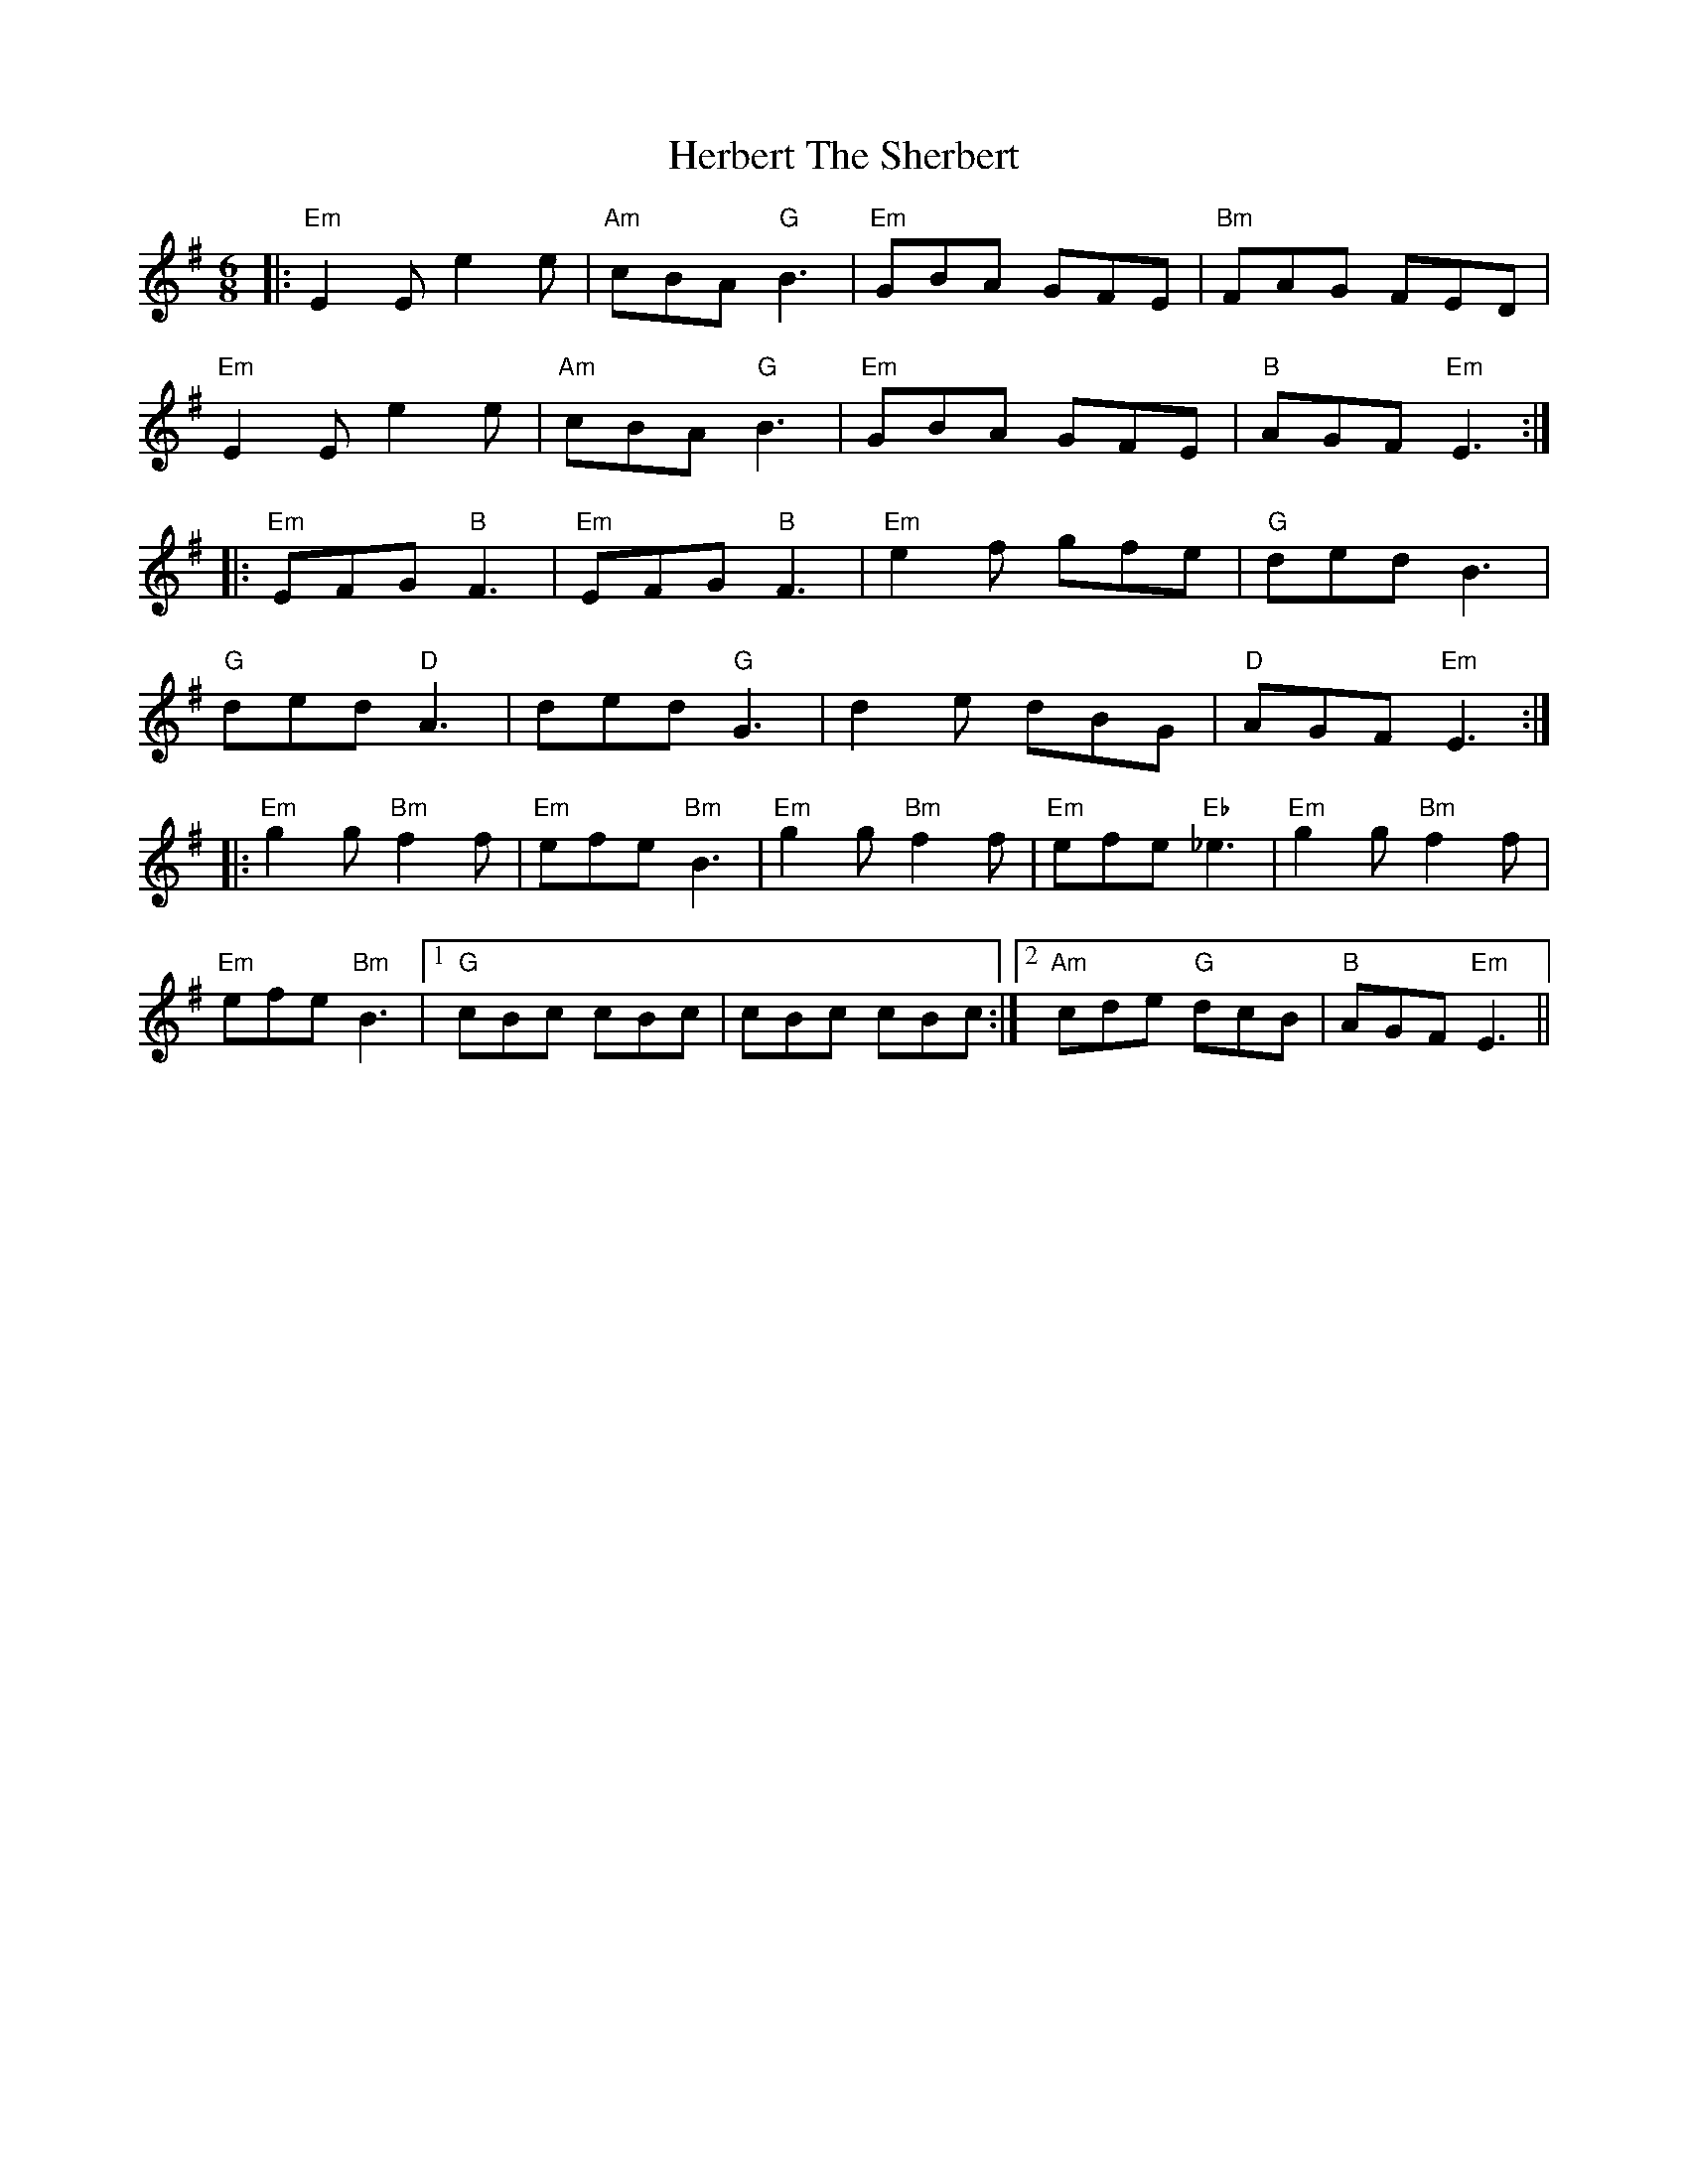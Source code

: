 X: 17252
T: Herbert The Sherbert
R: jig
M: 6/8
K: Eminor
|:"Em"E2E e2e|"Am"cBA "G"B3|"Em"GBA GFE|"Bm"FAG FED|
"Em"E2E e2e|"Am"cBA "G"B3|"Em"GBA GFE|"B"AGF "Em"E3:|
|:"Em"EFG "B"F3|"Em"EFG "B"F3|"Em"e2f gfe|"G"ded B3|
"G"ded "D"A3|ded "G"G3|d2e dBG|"D"AGF "Em"E3:|
|:"Em"g2g "Bm"f2f|"Em"efe "Bm"B3|"Em"g2g "Bm"f2f|"Em"efe "Eb"_e3|"Em"g2g "Bm"f2f|
"Em"efe "Bm"B3|1 "G"cBc cBc|cBc cBc:|2 "Am"cde "G"dcB|"B"AGF "Em"E3||

